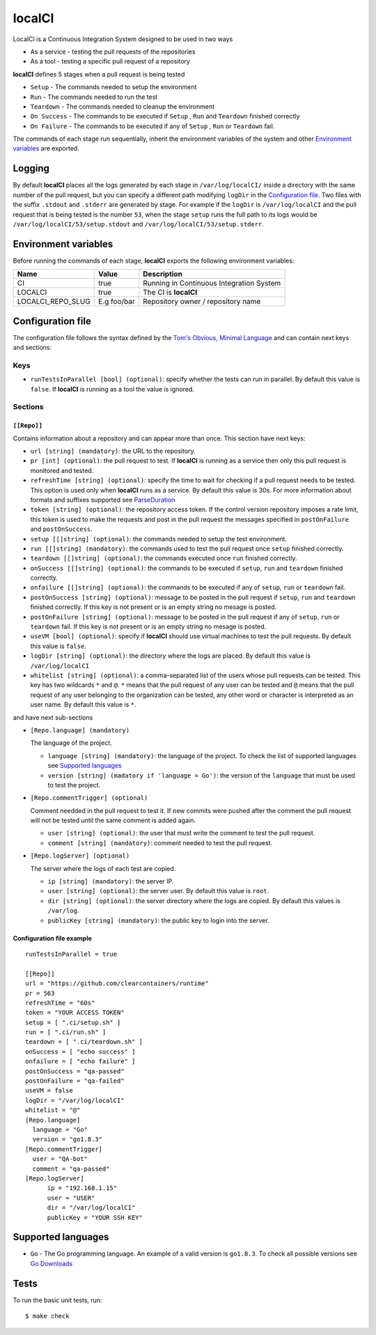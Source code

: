 localCI
=======

LocalCI is a Continuous Integration System designed to be used in two ways

- As a service - testing the pull requests of the repositories 
- As a tool - testing a specific pull request of a repository

**localCI** defines 5 stages when a pull request is being tested

- ``Setup`` - The commands needed to setup the environment
- ``Run`` - The commands needed to run the test
- ``Teardown`` - The commands needed to cleanup the environment
- ``On Success`` - The commands to be executed if ``Setup`` , ``Run`` and ``Teardown`` finished correctly
- ``On Failure`` - The commands to be executed if any of ``Setup`` , ``Run`` or ``Teardown`` fail.

The commands of each stage run sequentially, inherit the environment variables of the system and other
`Environment variables`_ are exported.

Logging
-------

By default **localCI** places all the logs generated by each stage in ``/var/log/localCI/`` inside a directory with the
same number of the pull request, but you can specify a different path modifying ``logDir`` in the `Configuration file`_.
Two files with the suffix ``.stdout`` and ``.stderr`` are generated by stage. For example if the ``logDir`` is
``/var/log/localCI`` and the pull request that is being tested is the number ``53``, when the stage ``setup`` runs
the full path to its logs would be ``/var/log/localCI/53/setup.stdout`` and ``/var/log/localCI/53/setup.stderr``.


Environment variables
---------------------

Before running the commands of each stage, **localCI** exports the following environment variables:

+---------------------+----------------------+-----------------------------------------------------+
| Name                | Value                | Description                                         |
+=====================+======================+=====================================================+
| CI                  | true                 | Running in Continuous Integration System            |
+---------------------+----------------------+-----------------------------------------------------+
| LOCALCI             | true                 | The CI is **localCI**                               |
+---------------------+----------------------+-----------------------------------------------------+
| LOCALCI_REPO_SLUG   | E.g foo/bar          | Repository owner / repository name                  |
+---------------------+----------------------+-----------------------------------------------------+


Configuration file
------------------
The configuration file follows the syntax defined by the `Tom's Obvious, Minimal Language`_ and can contain next keys and sections:

Keys
~~~~

- ``runTestsInParallel [bool] (optional)``: specify whether the tests can run in parallel. By default this value is ``false``. If **localCI** is running as a tool the value is ignored.

Sections
~~~~~~~~

``[[Repo]]``
............
Contains information about a repository and can appear more than once.
This section have next keys:

- ``url [string] (mandatory)``: the URL to the repository.
- ``pr [int] (optional)``: the pull request to test. If **localCI** is running as a service then only this pull request is monitored and tested.
- ``refreshTime [string] (optional)``: specify the time to wait for checking if a pull request needs to be tested. This option is used only when
  **localCI** runs as a service.  By default this value is 30s. For more information about formats and suffixes supported see `ParseDuration`_
- ``token [string] (optional)``: the repository access token. If the control version repository imposes a rate limit,
  this token is used to make the requests and post in the pull request the messages specified in ``postOnFailure``
  and ``postOnSuccess``.
- ``setup [[]string] (optional)``: the commands needed to setup the test environment.
- ``run [[]string] (mandatory)``: the commands used to test the pull request once ``setup`` finished correctly.
- ``teardown [[]string] (optional)``: the commands executed once ``run`` finished correctly.
- ``onSuccess [[]string] (optional)``: the commands to be executed if ``setup``, ``run`` and ``teardown`` finished correctly.
- ``onfailure [[]string] (optional)``: the commands to be executed if any of ``setup``, ``run`` or ``teardown`` fail.
- ``postOnSuccess [string] (optional)``: message to be posted in the pull request if ``setup``, ``run`` and ``teardown`` finished correctly.
  If this key is not present or is an empty string no mesage is posted.
- ``postOnFailure [string] (optional)``: message to be posted in the pull request if any of ``setup``, ``run`` or ``teardown`` fail.
  If this key is not present or is an empty string no mesage is posted.
- ``useVM [bool] (optional)``: specify if **localCI** should use virtual machines to test the pull requests. By default this value is ``false``.
- ``logDir [string] (optional)``: the directory where the logs are placed. By default this value is ``/var/log/localCI``
- ``whitelist [string] (optional)``: a comma-separated list of the users whose pull requests can be tested. This key has two wildcards ``*`` and ``@``.
  ``*`` means that the pull request of any user can be tested and ``@`` means that the pull request of any user belonging to the organization can be tested, any
  other word or character is interpreted as an user name. By default this value is ``*``.

and have next sub-sections

- ``[Repo.language] (mandatory)``

  The language of the project.

  - ``language [string] (mandatory)``: the language of the project. To check the list of supported languages see `Supported languages`_
  - ``version [string] (madatory if 'language = Go')``: the version of the ``language`` that must be used to test the project.

- ``[Repo.commentTrigger] (optional)``

  Comment needded in the pull request to test it.
  If new commits were pushed after the comment the pull request will not be tested until the same comment is added again.

  - ``user [string] (optional)``: the user that must write the comment to test the pull request.
  - ``comment [string] (mandatory)``: comment needed to test the pull request.

- ``[Repo.logServer] (optional)``

  The server where the logs of each test are copied.

  - ``ip [string] (mandatory)``: the server IP.
  - ``user [string] (optional)``: the server user. By default this value is ``root``.
  - ``dir [string] (optional)``: the server directory where the logs are copied. By default this values is ``/var/log``.
  - ``publicKey [string] (mandatory)``: the public key to login into the server.


Configuration file example
..........................
::

   runTestsInParallel = true

   [[Repo]]
   url = "https://github.com/clearcontainers/runtime"
   pr = 563
   refreshTime = "60s"
   token = "YOUR ACCESS TOKEN"
   setup = [ ".ci/setup.sh" ]
   run = [ ".ci/run.sh" ]
   teardown = [ ".ci/teardown.sh" ]
   onSuccess = [ "echo success" ]
   onfailure = [ "echo failure" ]
   postOnSuccess = "qa-passed"
   postOnFailure = "qa-failed"
   useVM = false
   logDir = "/var/log/localCI"
   whitelist = "@"
   [Repo.language]
     language = "Go"
     version = "go1.8.3"
   [Repo.commentTrigger]
     user = "QA-bot"
     comment = "qa-passed"
   [Repo.logServer]
	 ip = "192.168.1.15"
	 user = "USER"
	 dir = "/var/log/localCI"
	 publicKey = "YOUR SSH KEY"

Supported languages
-------------------
- ``Go`` - The Go programming language. An example of a valid version is ``go1.8.3``. To check all possible versions see `Go Downloads`_


Tests
-----

To run the basic unit tests, run::

  $ make check


.. _`Tom's Obvious, Minimal Language`: https://github.com/toml-lang/toml
.. _`ParseDuration`: https://golang.org/pkg/time/#ParseDuration
.. _`Go Downloads`: https://golang.org/dl/
